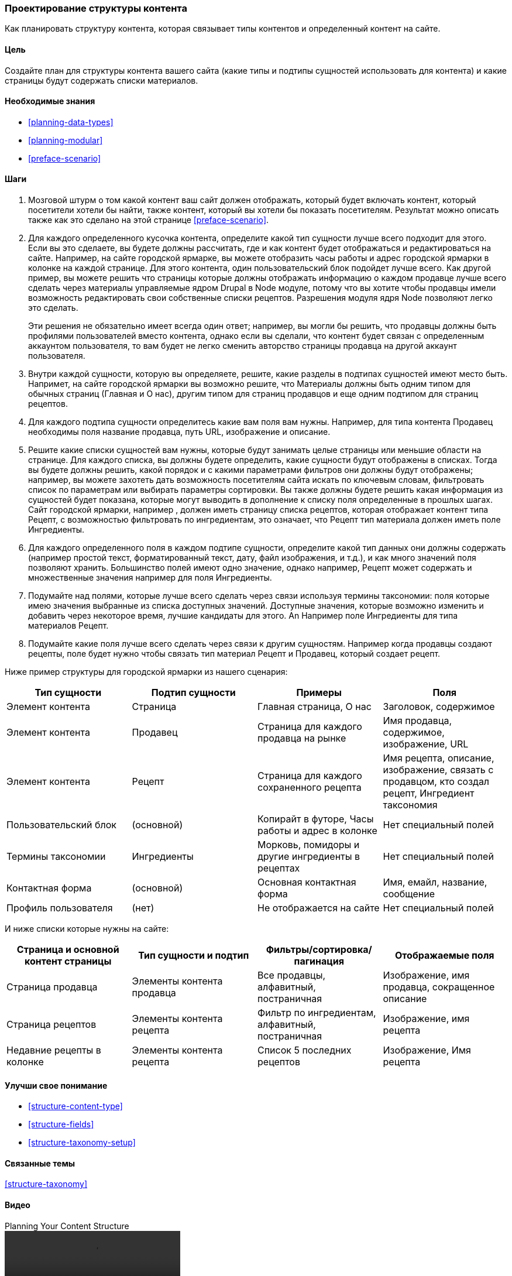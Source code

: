 [[planning-structure]]
=== Проектирование структуры контента

[role="summary"]
Как планировать структуру контента, которая связывает типы контентов и определенный контент на сайте.

(((Структура контента,планирование)))
(((План сайта,структура контента)))

==== Цель

Создайте план для структуры контента вашего сайта (какие типы и подтипы
сущностей использовать для контента) и какие страницы будут содержать списки
материалов.

==== Необходимые знания

* <<planning-data-types>>
* <<planning-modular>>
* <<preface-scenario>>

//==== Site prerequisites

==== Шаги

. Мозговой штурм о том какой контент ваш сайт должен отображать, который будет включать
контент, который посетители хотели бы найти, также контент, который вы хотели бы
показать посетителям. Результат можно описать также как это сделано на этой странице
<<preface-scenario>>.

. Для каждого определенного кусочка контента, определите какой тип сущности лучше всего
подходит для этого. Если вы это сделаете, вы будете должны рассчитать, где и как
контент будет отображаться и редактироваться на сайте. Например, на сайте городской
ярмарке, вы можете отобразить часы работы и адрес
городской ярмарки в колонке на каждой странице. Для этого контента, один пользовательский
блок подойдет лучше всего. Как другой пример, вы можете решить что страницы которые должны отображать
информацию о каждом продавце лучше всего сделать через материалы управляемые ядром Drupal в Node
модуле, потому что вы хотите чтобы продавцы имели возможность редактировать свои собственные списки рецептов.
Разрешения модуля ядря Node позволяют легко это сделать.
+
Эти решения не обязательно имеет всегда один ответ;
например, вы могли бы решить, что продавцы должны быть профилями пользователей вместо
контента, однако если вы сделали, что контент будет связан с определенным аккаунтом
пользователя, то вам будет не легко сменить авторство страницы продавца
на другой аккаунт пользователя.

. Внутри каждой сущности, которую вы определяете, решите, какие разделы в
подтипах сущностей имеют место быть. Напримет, на сайте городской ярмарки
вы возможно решите, что Материалы
должны быть одним типом для обычных страниц (Главная и
О нас), другим типом для страниц продавцов и еще одним подтипом для страниц рецептов.

. Для каждого подтипа сущности определитесь какие вам поля вам нужны. Например, для
типа контента Продавец необходимы поля название продавца, путь
URL, изображение и описание.

. Решите какие списки сущностей вам нужны, которые будут занимать целые страницы или
меньшие области на странице. Для каждого списка, вы должны будете определить, какие
сущности будут отображены в списках. Тогда вы будете должны решить, какой порядок и с какими
параметрами фильтров они должны будут отображены; например, вы можете захотеть
дать возможность посетителям сайта искать по ключевым словам, фильтровать список по
параметрам или выбирать параметры сортировки. Вы также должны будете решить какая информация
из сущностей будет показана, которые могут выводить в дополнение к списку
поля определенные в прошлых шагах. Сайт городской ярмарки, например
, должен иметь страницу списка рецептов, которая отображает контент типа
Рецепт, с возможностью фильтровать по ингредиентам, это означает, что Рецепт
тип материала должен иметь поле Ингредиенты.

. Для каждого определенного поля в каждом подтипе сущности, определите какой тип данных
они должны содержать (например простой текст, форматированный текст, дату, файл изображения,
и т.д.), и как много значений поля позволяют хранить. Большинство полей
имеют одно значение, однако например, Рецепт может содержать и множественные значения например
для поля Ингредиенты.

. Подумайте над полями, которые лучше всего сделать через связи используя термины таксономии:
поля которые имею значения выбранные из списка доступных значений. Доступные
значения, которые возможно изменить и добавить через некоторое время, лучшие кандидаты для этого. An
Например поле Ингредиенты для типа материалов Рецепт.

. Подумайте какие поля лучше всего сделать через связи к другим сущностям. Например
когда продавцы создают рецепты, поле будет нужно
чтобы связать тип материал Рецепт и Продавец,
который создает рецепт.

Ниже пример структуры для городской ярмарки
из нашего сценария:

[width="100%",frame="topbot",options="header"]
|=============================================
|Тип сущности |Подтип сущности |Примеры |Поля

|Элемент контента |Страница |Главная страница, О нас |Заголовок, содержимое

|Элемент контента |Продавец |Страница для каждого продавца на рынке |
  Имя продавца, содержимое, изображение, URL

|Элемент контента |Рецепт |Страница для каждого сохраненного рецепта |
  Имя рецепта, описание, изображение, связать с продавцом, кто создал рецепт,
  Ингредиент таксономия

|Пользовательский блок |(основной) |Копирайт в футоре,
  Часы работы и адрес в колонке |Нет специальный полей

|Термины таксономии |Ингредиенты |Морковь, помидоры и другие ингредиенты в рецептах |
  Нет специальный полей

|Контактная форма |(основной) |Основная контактная форма |Имя, емайл, название, сообщение

|Профиль пользователя |(нет) |Не отображается на сайте |Нет специальный полей

|=============================================

И ниже списки которые нужны на сайте:

[width="100%",frame="topbot",options="header"]
|=============================================
|Страница и основной контент страницы |Тип сущности и подтип |Фильтры/сортировка/пагинация |
  Отображаемые поля

|Страница продавца |Элементы контента продавца |Все продавцы, алфавитный, постраничная |
  Изображение, имя продавца, сокращенное описание

|Страница рецептов|Элементы контента рецепта |
  Фильтр по ингредиентам, алфавитный, постраничная |Изображение, имя рецепта

|Недавние рецепты в колонке |Элементы контента рецепта |Список 5 последних рецептов |
  Изображение, Имя рецепта

|=============================================

==== Улучши свое понимание

* <<structure-content-type>>
* <<structure-fields>>
* <<structure-taxonomy-setup>>

==== Связанные темы

<<structure-taxonomy>>

==== Видео

// Video from Drupalize.Me.
video::https://www.youtube-nocookie.com/embed/CaNt4DEeIgU[title="Planning Your Content Structure"]

//==== Additional resources


*Авторы*

Написано и отредактировано https://www.drupal.org/u/jhodgdon[Jennifer Hodgdon]
и https://www.drupal.org/u/gdunham[Grant Dunham]

Переведено https://www.drupal.org/u/levmyshkin[Абраменко Иван] из https://drupalbook.org/ru[DrupalBook].
